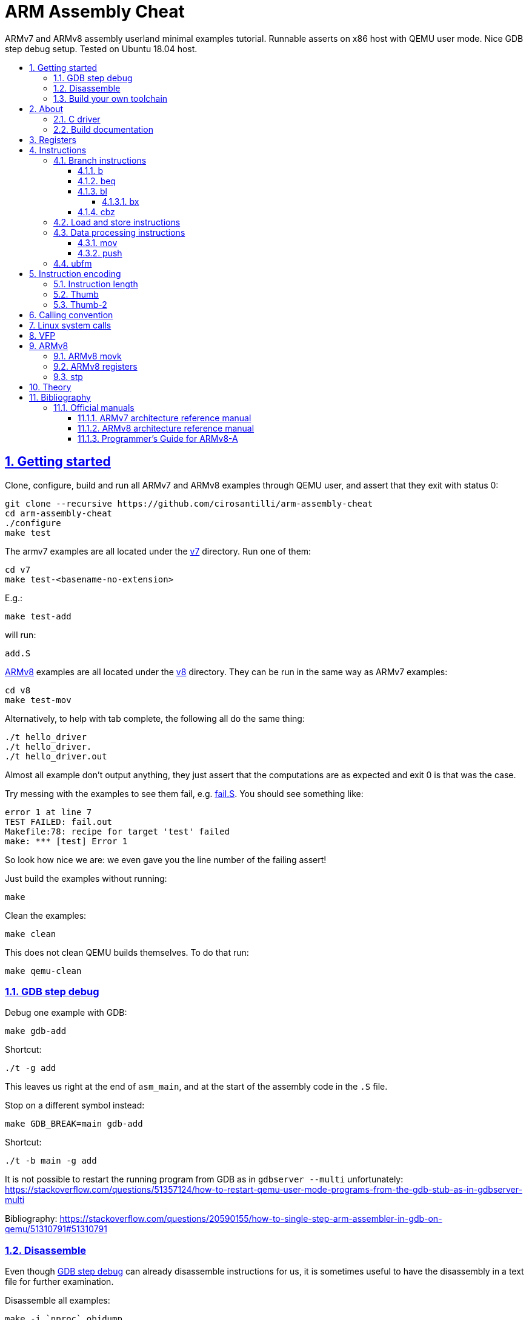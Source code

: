 = ARM Assembly Cheat
:idprefix:
:idseparator: -
:sectanchors:
:sectlinks:
:sectnumlevels: 6
:sectnums:
:toc: macro
:toclevels: 6
:toc-title:

ARMv7 and ARMv8 assembly userland minimal examples tutorial. Runnable asserts on x86 host with QEMU user mode. Nice GDB step debug setup. Tested on Ubuntu 18.04 host.

toc::[]

== Getting started

Clone, configure, build and run all ARMv7 and ARMv8 examples through QEMU user, and assert that they exit with status 0:

....
git clone --recursive https://github.com/cirosantilli/arm-assembly-cheat
cd arm-assembly-cheat
./configure
make test
....

The armv7 examples are all located under the link:v7[] directory. Run one of them:

....
cd v7
make test-<basename-no-extension>
....

E.g.:

....
make test-add
....

will run:

....
add.S
....

<<armv8>> examples are all located under the link:v8[] directory. They can be run in the same way as ARMv7 examples:

....
cd v8
make test-mov
....

Alternatively, to help with tab complete, the following all do the same thing:

....
./t hello_driver
./t hello_driver.
./t hello_driver.out
....

Almost all example don't output anything, they just assert that the computations are as expected and exit 0 is that was the case.

Try messing with the examples to see them fail, e.g. link:fail.S[]. You should see something like:

....
error 1 at line 7
TEST FAILED: fail.out
Makefile:78: recipe for target 'test' failed
make: *** [test] Error 1
....

So look how nice we are: we even gave you the line number of the failing assert!

Just build the examples without running:

....
make
....

Clean the examples:

....
make clean
....

This does not clean QEMU builds themselves. To do that run:

....
make qemu-clean
....

=== GDB step debug

Debug one example with GDB:

....
make gdb-add
....

Shortcut:

....
./t -g add
....

This leaves us right at the end of `asm_main`, and at the start of the assembly code in the `.S` file.

Stop on a different symbol instead:

....
make GDB_BREAK=main gdb-add
....

Shortcut:

....
./t -b main -g add
....

It is not possible to restart the running program from GDB as in `gdbserver --multi` unfortunately: https://stackoverflow.com/questions/51357124/how-to-restart-qemu-user-mode-programs-from-the-gdb-stub-as-in-gdbserver-multi

Bibliography: https://stackoverflow.com/questions/20590155/how-to-single-step-arm-assembler-in-gdb-on-qemu/51310791#51310791

=== Disassemble

Even though <<gdb-step-debug>> can already disassemble instructions for us, it is sometimes useful to have the disassembly in a text file for further examination.

Disassemble all examples:

....
make -j `nproc` objdump
....

Disassemble one example:

....
make add.objdump
....

Examine one disassembly:

....
less -p asm_main add.objdump
....

This jumps directly to `asm_main`, which is what you likely want to see.

Disassembly is still useful even though we are writing assembly because the assembler can do some non-obvious magic that we want to understand.

=== Build your own toolchain

If you are like me, and you don't trust distro blobs, or if your distro does not provide working blobs, here goes a working procedure to use your own pristine cross toolchain. 

Build the toolchain with crosstool-ng as explained at: https://stackoverflow.com/revisions/51310756/6

Then run with:

....
make \
  CTNG=crosstool-ng/.build/ct_prefix \
  PREFIX=arm-cortex_a15-linux-gnueabihf \
  test \
;
....

Ideally we should just add crosstool-ng as a submodule here and automate from there, but I've done that like 5 times this month and I'm lazy now.

== About

`qemu-arm-static` is used for emulation on x86 hosts. It translates ARM to x86, and forwards system calls to the host kernel.

OS portability is achieved with the C standard library which makes system calls for us.

Non OS portable examples will be clearly labeled with their OS, e.g.: <<linux-system-calls>>.

These examples show how our insfrastructure works:

* link:fail.S[]
* link:v7/hello_driver.S[]
* link:hello_common.S[]

=== C driver

We link all examples agains a C program: link:main.c[]. Sample simplified commands:

....
arm-linux-gnueabihf-gcc -c -o 'main.o' 'main.c'
arm-linux-gnueabihf-gcc -c -o 'sub.o' 'sub.S'
arm-linux-gnueabihf-gcc -o 'sub.out' 'sub.o' main.o
....

The C driver then just calls `asm_main`, which each `.S` example implements.

This allows us to easily use the C standard libray portably: from the point of view of GCC, everything looks like a regular C program, which does the required glibc initialization before `main()`.

=== Build documentation

....
make doc
xdg-open README.html
....

== Registers

Examples: link:v7/regs.S[]

Bibliography: <<armarm7>> A2.3 "ARM core registers".

== Instructions

Grouping loosely based on that of the <<armarm7>> Chapter A4 "The Instruction Sets".

=== Branch instructions

==== b

Unconditional branch.

Example: link:v7/b.S[]

The encoding stores `pc` offsets in 24 bits. The destination must be a multiple of 4, which is easy since all instructions are 4 bytes.

This allows for 26 bit long jumps, which is 64 MiB.

TODO: what to do if we want to jump longer than that?

==== beq

Branch if equal based on the status registers.

Example: link:v7/beq.S[].

The family of instructions includes:

* `beq`: branch if equal
* `bne`: branch if not equal
* `ble`: less or equal
* `bge`: greater or equal
* `blt`: less than
* `bgt`: greater than

==== bl

Branch with link, i.e. branch and store the return address on the `rl` register.

Example: link:v7/bl.S[]

This is the major way to make function calls.

The current ARM / Thumb mode is encoded in the least significant bit of lr.

===== bx

`bx`: branch and switch between ARM / Thumb mode, encoded in the least significant bit of the given register.

`bx lr` is the main way to return from function calls after a `bl` call.

Since `bl` encodes the current ARM / Thumb in the register, `bx` keeps the mode unchanged by default.

==== cbz

Compare and branch if zero.

Example: link:v8/cbz.S[]

Only in ARMv8 and ARMv7 Thumb mode, not in armv7 ARM mode.

=== Load and store instructions

In ARM, there are only two instruction families that do memory access: `ldr`  to load and `str` to store.

Examples:

* link:v7/ldr.S[]
* link:v7/str.S[]

Everything else works on register and immediates.

This is part of the RISC-y beauty of the ARM instruction set, unlike x86 in which several operations can read from memory, and helps to predict how to optimize for a given CPU pipeline.

=== Data processing instructions

Arithmetic:

* link:v7/add.S[]
* link:v7/mul.S[]
* link:v7/sub.S[]

Bitwise:

* link:v7/and.S[]
** `eor`: exclusive OR
** `oor`: OR
* link:v7/bic.S[]

Shifts:

* `asr`: Arithmetic Shift Right. Keep sign.
* `lsr`: Logical Shift Right. Insert zeroes sign.
* `ror`: Rotate Right. Wrap bits around.

==== mov

Move an immediate to a register, or a register to another register.

Cannot load from or to memory, since only the `ldr` and `str` instruction families can do that in ARM: <<load-and-store-instructions>>

Example: link:v7/mov.S[]

Since every instruction <<instruction-length,has a fixed 4 byte size>>, there is not enough space to encode arbitrary 32-bit immediates in a single instruction, since some of the bits are needed to actually encode the instruction itself.

The solutions to this problem are mentioned at:

* https://stackoverflow.com/questions/38689886/loading-32-bit-values-to-a-register-in-arm-assembly
* https://community.arm.com/processors/b/blog/posts/how-to-load-constants-in-assembly-for-arm-architecture

Summary of solutions:

* `movw` and `movt`
* place it in memory. But then how to load the address, which is also a 32-bit value?
** use pc-relative addressing if the memory is close enough
** use `orr` encodable shifted immediates

The blog article summarizes nicely which immediates can be encoded and the design rationale:

____
An Operand 2 immediate must obey the following rule to fit in the instruction: an 8-bit value rotated right by an even number of bits between 0 and 30 (inclusive). This allows for constants such as 0xFF (0xFF rotated right by 0), 0xFF00 (0xFF rotated right by 24) or 0xF000000F (0xFF rotated right by 4).

In software - especially in languages like C - constants tend to be small. When they are not small they tend to be bit masks. Operand 2 immediates provide a reasonable compromise between constant coverage and encoding space; most common constants can be encoded directly.
____

Assemblers however support magic memory allocations which may hide what is truly going on: https://stackoverflow.com/questions/14046686/why-use-ldr-over-mov-or-vice-versa-in-arm-assembly Always ask your friendly disassembly for a good confirmation.

==== push

Push one ore more registers to the value contained in the stack.

Example: link:v7/push.S[]

Mnemonics for:

....
STMDB sp!, reglist
LDMIA sp! reglist
....

but recommended in that case.

The registers are encoded as single bits inside the instruction: each bit represents one register.

As a consequence, the push order is fixed no matter how you write the assembly instruction: there is not enough space to encode ordering TODO example.

AArch64 loses those instructions, likely because it was not possible anymore to encode all registers: http://stackoverflow.com/questions/27941220/push-lr-and-pop-lr-in-arm-arch64 and replaces them with `stp` and `ldp`.

=== ubfm

Unsigned Bitfield Move.

____
copies any number of low-order bits from a source register into the same number of
adjacent bits at any position in the destination register, with zeros in the upper and lower bits.
____

Example: link:v8/ubfm.S[]

Operation:

....
dest = (src & ((1 << width) - 1)) >> lsb;
....

Bibliography: https://stackoverflow.com/questions/8366625/arm-bit-field-extract

== Instruction encoding

=== Instruction length

Every ARMv7 instruction is 4 bytes long.

This RISC-y design likely makes processor design easier and allows for certain optimizations, at the cost of slightly more complex assembly. Totally worth it.

<<Thumb>> is an alternative encoding.

=== Thumb

Variable bit encoding where instructions are either 4 or 2 bytes.

In general cannot encode conditional instructions, but <<thumb-2>> can.

Example: link:v7/thumb.S[]

Bibliography:

* https://stackoverflow.com/questions/28669905/what-is-the-difference-between-the-arm-thumb-and-thumb-2-instruction-encodings
* https://reverseengineering.stackexchange.com/questions/6080/how-to-detect-thumb-mode-in-arm-disassembly

=== Thumb-2

Newer version of thumb that allows encoding almost all instructions, TODO example.

Bibliography: http://infocenter.arm.com/help/index.jsp?topic=/com.arm.doc.dui0471i/CHDFEDDB.html

== Calling convention

Call C standard library functions from assembly:

....
make test-c_from_arm
....

Output:

....
hello puts
hello printf 12345678
....

Source: link:v7/c_from_arm.S[]

Don't forget that stack must be 8 byte aligned.

Bibliography: http://stackoverflow.com/questions/8422287/calling-c-functions-from-arm-assembly

== Linux system calls

Do a `write` and `exit` raw Linux system calls:

....
make -C v7/linux test
make -C v8/linux test
....

Outcome for both:

....
hello world
....

Sources:

* link:v7/linux/hello.S[]
* link:v8/linux/hello.S[]

Unlike most our other examples, which use the C standard library for portability, this one can only be run on Linux.

The syscall numbers are defined at:

* v7: https://github.com/torvalds/linux/blob/v4.17/arch/arm/tools/syscall.tbl
* v8: https://github.com/torvalds/linux/blob/v4.17/include/uapi/asm-generic/unistd.h

Bibliography:

* https://stackoverflow.com/questions/12946958/what-is-the-interface-for-arm-system-calls-and-where-is-it-defined-in-the-linux
* https://stackoverflow.com/questions/45742869/linux-syscall-conventions-for-armv8
* https://reverseengineering.stackexchange.com/questions/16917/arm64-syscalls-table

== VFP

Vector Floating Point extension.

Example: link:v7/vfp.S[]

Bibliography:

* [[armarm7]] Appendix D6 "Common VFP Subarchitecture Specification". It is not part of the ISA, but just an extension.
* https://mindplusplus.wordpress.com/2013/06/25/arm-vfp-vector-programming-part-1-introduction/ 

== ARMv8

In this repository we will document only points where ARMv8 differs from ARMv7 behaviour: so you should likely learn ARMv7 first.

ARMv8 is the 64 bit version of the ARM architecture.

It has two states:

* AArch32: 32-bit legacy compatibility mode, similar to ARMv7
* AArch64: 64-bit mode, the main mode of operation

Great summary of differences from AArch32: <https://en.wikipedia.org/wiki/ARM_architecture#AArch64_features>

Some random ones, TODO create clean examples of them:

* the stack has to 16-byte aligned. Therefore, the main way to push things to stack is `ldp` and  `stp`, which push two 8 byte registers at a time

=== ARMv8 movk

Fill a 64 bit register with 4 16-bit instructions one at a time.

Example: link:v8/movk.S[]

Bibliography: https://stackoverflow.com/questions/27938768/moving-a-32-bit-constant-in-arm-arch64-register

=== ARMv8 registers

Example: link:v8/regs.S[]

=== stp

Push a pair of registers to the stack.

TODO minimal example. Currently used on link:v8/commmon_arch.h[] since it is the main way to restore register state.

== Theory

TODO review all of those and move them into the main README. They are from a previous life.

. link:how-to-play-with-arm.md[How to play with ARM]
. link:introduction.md[Introduction]
. link:versions.md[Versions]
. link:calling-conventions.md[Calling conventions]
. link:extensions.md[Extensions]
.. link:thumb.md[Thumb]
. link:vs-x86.md[Vs x86]
. link:compilers.md[Compilers]
. link:free-implementations.md[Free implementations]
. link:gas.md[GAS]
. link:flags.md[Flags]
. link:system-programming.md[System programming]
. link:isa-documentation.md[ISA documentation]
. link:glossary.md[Glossary]

== Bibliography

ISA quick references can be found in some places however:

- <https://web.archive.org/web/20161009122630/http://infocenter.arm.com/help/topic/com.arm.doc.qrc0001m/QRC0001_UAL.pdf>

Getting started tutorials:

* http://www.davespace.co.uk/arm/introduction-to-arm/
* https://azeria-labs.com/writing-arm-assembly-part-1/

=== Official manuals

The official manuals were stored in http://infocenter.arm.com but as of 2017 they started to slowly move to link:https://developer.arm.com[].

Each revision of a document has a "ARM DDI" unique document identifier.

The "ARM Architecture Reference Manuals" are the official canonical ISA documentation document. In this repository, we always reference the following revisions:

Bibliography: https://www.quora.com/Where-can-I-find-the-official-documentation-of-ARM-instruction-set-architectures-ISAs

[[armarm7]]
==== ARMv7 architecture reference manual

ARMv7: https://developer.arm.com/products/architecture/a-profile/docs/ddi0406/latest/arm-architecture-reference-manual-armv7-a-and-armv7-r-edition

We use: DDI 0406C.d: https://static.docs.arm.com/ddi0406/cd/DDI0406C_d_armv7ar_arm.pdf

[[armarm8]]
==== ARMv8 architecture reference manual

https://developer.arm.com/docs/ddi0487/latest/arm-architecture-reference-manual-armv8-for-armv8-a-architecture-profile

We use: ARM DDI 0487C.a: https://static.docs.arm.com/ddi0487/ca/DDI0487C_a_armv8_arm.pdf

==== Programmer’s Guide for ARMv8-A

https://developer.arm.com/docs/den0024/latest/preface

A more terse human readable introduction to the ARM architecture than the reference manuals.

We use: DEN0024A https://static.docs.arm.com/den0024/a/DEN0024A_v8_architecture_PG.pdf
